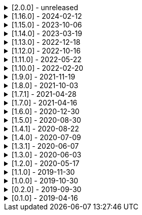 .[2.0.0] - unreleased
[%collapsible]
====
[discrete]
=== Breaking Change

* https://github.com/serpro69/kotlin-faker/pull/246[#246] (:extension) Remove KSP from kotest-property extension
* https://github.com/serpro69/kotlin-faker/pull/219[#219] (:core) Extract faker's providers into several submodules of their own

[discrete]
=== Added

* https://github.com/serpro69/kotlin-faker/pull/245[#245] (:extension) Add extension for testing with BLNS
* https://github.com/serpro69/kotlin-faker/pull/243[#243] (:core) Add collection element and map k/v type gen for random class instance
* https://github.com/serpro69/kotlin-faker/pull/234[#234] (:extension) Add extension module for kotest property testing
* https://github.com/serpro69/kotlin-faker/pull/232[#232] (:core) Add support for alternative primary key when resolving values
* https://github.com/serpro69/kotlin-faker/pull/227[#227] Add BOM to manage faker versions
* https://github.com/serpro69/kotlin-faker/issues/222[#222] (:faker:databases) Create new Databases faker module
* https://github.com/serpro69/kotlin-faker/issues/218[#218] (:core) Allow creating custom fakers / generators

[discrete]
=== Changed

* https://github.com/serpro69/kotlin-faker/pull/252[#252] (:core) Get rid of reflection in `FakerService`

[discrete]
=== Fixed

* https://github.com/serpro69/kotlin-faker/pull/240[#240] (:core) Fix NoSuchElementException in `uk.company.name`
** Also fixes `uk.name.first_name` and `uk.name.last_name` to return both male and female names.
* https://github.com/serpro69/kotlin-faker/issues/207[#207] (:core) Regexify generates invalid value
* https://github.com/serpro69/kotlin-faker/issues/208[#208] (:core) Regexify fails with StackOverflowError

[discrete]
=== Other

* https://github.com/serpro69/kotlin-faker/pull/248[#248] Update kotlin to 2.x, update and cleanup other dependencies
* https://github.com/serpro69/kotlin-faker/issues/247[#247] Remove most logic from root build.gradle file
* (:docs) Convert `docs` submodule to a standalone gradle project

====

.[1.16.0] - 2024-02-12
[%collapsible]
====
[discrete]
=== Breaking Change

* https://github.com/serpro69/kotlin-faker/pull/214[#214] (:core) Update `Faker#internet#domain` function which affects returned values
* https://github.com/serpro69/kotlin-faker/pull/213[#213] (:core) Add support for unique data generation to `Faker#random`

[discrete]
=== Added

* https://github.com/serpro69/kotlin-faker/pull/215[#215] (:core) Add IPv4, IPv6 and MAC address generation to `Internet`
** `iPv4Address()`
** `publicIPv4Address()`
** `privateIPv4Address()`
** `iPv6Address()`
** `macAddress()`
* https://github.com/serpro69/kotlin-faker/pull/214[#214] (:core) Update dictionary files, including:
** Data and functions in existing data providers
** `Faker().internet.domain()` now takes optional argument and produces a "safe-domain" (ending with `.example` or `.test`)
** Updates to existing localized dictionaries + one new locale
* https://github.com/serpro69/kotlin-faker/issues/208[#208] (:core) Allow `StringProvider#regexify` to take Regex as input
* https://github.com/serpro69/kotlin-faker/pull/202[#202] (:core) Allow `randomClassInstance` to directly use predefined generators

++++
<details><summary><h3>New Data Providers</h3></summary>
<p>
++++
* `smashing_pumpkins`
* `the_room`
++++
</p>
</details>
++++

++++
<details><summary><h3>New Locales</h3></summary>
<p>
++++
* `en-KE`
++++
</p>
</details>
++++

[discrete]
=== Fixed

* https://github.com/serpro69/kotlin-faker/pull/205[#205] (:core) Fix `Person.birthDate` range error during leap year
* https://github.com/serpro69/kotlin-faker/issues/204[#204] (:core) Fix RandomClassProvider handling "constructor-less" types in collections

====

.[1.15.0] - 2023-10-06
[%collapsible]
====
[discrete]
=== Added

* https://github.com/serpro69/kotlin-faker/pull/195[#195] (:core) Update dictionary files, including:
** Data and functions in existing data providers, including new functions:
*** `Faker().company.department()`
*** `Faker().dnd.name...`
*** `Faker().internet.safeDomainSuffix()`
*** `Faker().southPark.episodes()`
** Updates to existing localized dictionaries
* https://github.com/serpro69/kotlin-faker/pull/197[#197] (:cli-bot) Render sub-providers functions in cli output
* https://github.com/serpro69/kotlin-faker/pull/200[#200] (:core) Add new data providers

++++
<details><summary><h3>New Data Providers</h3></summary>
<p>
++++
* `archer`
* `final_fantasy_xiv`
* `mitch_hedberg`
* `train_station`
++++
</p>
</details>
++++

[discrete]
=== Changed

* https://github.com/serpro69/kotlin-faker/pull/197[#197] (:cli-bot) Change cli `lookup` command to return matching providers by name

[discrete]
=== Fixed

* https://github.com/serpro69/kotlin-faker/pull/188[#188] (:core) Fix postcode for en-GB locale
* https://github.com/serpro69/kotlin-faker/pull/193[#193] (:core) Fix localized postcodes with regex patterns

====

.[1.14.0] - 2023-03-19
[%collapsible]
====
[discrete]
=== Added

* https://github.com/serpro69/kotlin-faker/pull/179[#179] (:core) Add parameter info context to user defined generators
* https://github.com/serpro69/kotlin-faker/pull/176[#176], https://github.com/serpro69/kotlin-faker/pull/182[#182], https://github.com/serpro69/kotlin-faker/pull/183[#183], (:core) Update dictionary files, including:
** Data and functions in existing data providers
*** `Faker().food.allergens()`
** Updates to existing localized dictionaries

++++
<details><summary><h3>New Data Providers</h3></summary>
<p>
++++
* `airport`
* `avatar`
* `chess`
* `cowboy_bebop`
* `spongebob`
++++
</p>
</details>
++++

[discrete]
=== Other

* https://github.com/serpro69/kotlin-faker/pull/181[#181] (:core) Add context to exception when `randomClassInstance` fails

====

.[1.13.0] - 2022-12-18
[%collapsible]
====
[discrete]
=== Added

* https://github.com/serpro69/kotlin-faker/pull/164[#164] Add possibility to configure `RandomClassProvider` on higher levels
* https://github.com/serpro69/kotlin-faker/pull/165[#165] Add `copy` and `new` functions to `RandomClassProvider`

[discrete]
=== Changed

* https://github.com/serpro69/kotlin-faker/pull/159[#159] Change format of dictionary files from yml to json

[discrete]
=== Fixed

* https://github.com/serpro69/kotlin-faker/pull/161[#161] Fix empty lists as parameter values
* https://github.com/serpro69/kotlin-faker/pull/171[#171] Fix locale fallback
* https://github.com/serpro69/kotlin-faker/pull/173[#173] Fix phoneNumber generation for `en-US` locale

[discrete]
=== Other

* https://github.com/serpro69/kotlin-faker/pull/168[#168] Reduce faker's shadowed jar size

====

.[1.12.0] - 2022-10-16
[%collapsible]
====
[discrete]
=== Added

* https://github.com/serpro69/kotlin-faker/pull/134[#134] Overload `RandomService#randomSublist` and `RandomService#randomSubset` with `sizeRange` parameter
* https://github.com/serpro69/kotlin-faker/pull/144[#144] Add index and punctuation chars support to `RandomService#randomString`
* https://github.com/serpro69/kotlin-faker/pull/154[#154] New `CryptographyProvider` for generating random sha sums
* https://github.com/serpro69/kotlin-faker/pull/155[#155] (:core) Update dictionary files, including:
** Data and functions in existing data providers
** Updates to existing localized dictionaries

++++
<details><summary><h3>New Data Providers</h3></summary>
<p>
++++
* `hackers`
* `mountaineering`
* `sport`
* `tarkov`
++++
</p>
</details>
++++

[discrete]
=== Changed

* https://github.com/serpro69/kotlin-faker/pull/135[#135] Initialize Faker data providers lazily

[discrete]
=== Fixed

* https://github.com/serpro69/kotlin-faker/issues/136[#136] Parameter 'streets' not found in 'ADDRESS' category
* https://github.com/serpro69/kotlin-faker/issues/137[#137] Parameter 'category' not found in 'COMPANY' category for 'ja' locale
* https://github.com/serpro69/kotlin-faker/issues/138[#138] Parameter 'zip_code' not found in 'ADDRESS' category for 'fr' locale
* https://github.com/serpro69/kotlin-faker/issues/140[#140] Fix NPE when generating CurrencySymbol with non 'en' locale
* https://github.com/serpro69/kotlin-faker/pull/142[#142] Fix unique localized category keys missing from dictionary
* https://github.com/serpro69/kotlin-faker/pull/146[#146] Fix `RandomService#randomString` for some eng-lang locales
* https://github.com/serpro69/kotlin-faker/issues/148[#148] Fix StarWars quotes by character

[discrete]
=== Docs

* https://github.com/serpro69/kotlin-faker/pull/130[#130] Document how to add new data providers
====

.[1.11.0] - 2022-05-22
[%collapsible]
====
[discrete]
=== Added

* https://github.com/serpro69/kotlin-faker/pull/122[#122] (:core) Add (unique) `numerify`, `letterify`, `bothify` and `regexify` functions through `StringProvider`
* https://github.com/serpro69/kotlin-faker/pull/129[#129] (:core) Update dictionary files, including:
* New data and functions in existing data providers
* Updates to existing localized dictionaries
** Especially notable for `fr` and `ja` locales as they now, similarly to `en` locale, contain multiple dict files per locale
* New localized dictionaries for `es-AR`, `lt` and `mi-NZ` locales

++++
<details><summary><h3>New Data Providers</h3></summary>
<p>
++++
* `adjective`
* `australia`
* `bible`
* `bird`
* `brooklynNineNine`
* `camera`
* `clashOfClans`
* `conan`
* `doraemon`
* `emotion`
* `finalSpace`
* `fmaBrotherhood`
* `hobby`
* `howToTrainYourDragon`
* `jackHandey`
* `kamenRIder`
* `mountain`
* `naruto`
* `room`
* `studioGhibli`
* `superMario`
* `supernatural`
* `tea`
* `theKingkillerChronicle`
* `theOffice`
* `tolkien`
* `touhou`
* `tron`
* `volleyball`
++++
</p>
</details>
++++

[discrete]
=== Changed

* Some functions will now accept enum-typed parameters instead of strings
* Add deprecation warnings to some functions due to upstream changes in yml dict files

[discrete]
=== Fixed

* https://github.com/serpro69/kotlin-faker/issues/125[#125] (:core) Generating postcode with locale "nl" gives back expression rather than result
====

.[1.10.0] - 2022-02-20
[%collapsible]
====
[discrete]
=== Added

* https://github.com/serpro69/kotlin-faker/pull/115[#115] (:core) Add Crossfit® provider to Faker
* https://github.com/serpro69/kotlin-faker/pull/117[#117] (:core) Add namedParameterGenerator for RandomProvider#randomClassInstance
* https://github.com/serpro69/kotlin-faker/pull/118[#118] (:core) Add support for chained parameter expressions in yml dicts
* https://github.com/serpro69/kotlin-faker/pull/55[#55] (:core) Add missing 'Educator' functionality
* https://github.com/serpro69/kotlin-faker/pull/53[#53] (:core) Implement 'Finance' functions

[discrete]
=== Fixed

* https://github.com/serpro69/kotlin-faker/pull/54[#54] (:core) Incorrect return values for `Vehicle#licence_plate(_by_state)`
====

.[1.9.0] - 2021-11-19
[%collapsible]
====
[discrete]
=== Added

* https://github.com/serpro69/kotlin-faker/issues/103[#103] (:core) Add support for `Collection` types in `RandomProvider#randomClassInstance`
* https://github.com/serpro69/kotlin-faker/issues/96[#96] (:core) Add `randomSubset` and `randomSublist` to `RandomService`
* https://github.com/serpro69/kotlin-faker/issues/92[#92] (:core) Add `randomString` function to `RandomService`
* https://github.com/serpro69/kotlin-faker/issues/86[#86] (:core) Generate birth-date based on the age

[discrete]
=== Changed

* https://github.com/serpro69/kotlin-faker/issues/108[#108] Update kotlin to 1.6.0
* https://github.com/serpro69/kotlin-faker/issues/100[#100] (:core) Add deprecation warning for `RandomService#nextString` since it's going to be replaced with `RandomService#randomString`
* https://github.com/serpro69/kotlin-faker/issues/97[#97] (:core) Change `RandomService#nextString` to generate strings only within given locale

[discrete]
=== Fixed

* https://github.com/serpro69/kotlin-faker/issues/104[#104] (:core) `RandomProvider#randomClassInstance` : 'No suitable constructor found' for primitive classes
====

.[1.8.0] - 2021-10-03
[%collapsible]
====
[discrete]
=== Added

* https://github.com/serpro69/kotlin-faker/issues/67[#67] (:core) Access to `RandomService` through `Faker` for generating random `Int`, `Double`, `Float`, etc.
* https://github.com/serpro69/kotlin-faker/pull/77[#77] (:core) Extra functionality to `RandomService` - `nextEnum()`, `nextUUID()`, `nextLong(bound)` functions.
* https://github.com/serpro69/kotlin-faker/pull/69[#69] (:core) Passing `seed` directly to `FakerConfig` instead of through `java.util.Random` instance
* https://github.com/serpro69/kotlin-faker/pull/71[#71] (:core) DSL for creating and configuring `Faker`
* https://github.com/serpro69/kotlin-faker/pull/78[#78] (:core) Support sealed classes in `RandomProvider#randomClassInstance` fun
* https://github.com/serpro69/kotlin-faker/pull/88[#88] (:core) Postpone initialization of FakerConfig through the Builder

[discrete]
=== Changed

* Configurable `length` of the string generated with `RandomService#nextString`

[discrete]
=== Fixed

* https://github.com/serpro69/kotlin-faker/issues/65[#65] (:core) Could not initialize class `io.github.serpro69.kfaker.Mapper` with SpringBoot `2.4.x`
* https://github.com/serpro69/kotlin-faker/issues/60[#60] (:core) Move out of Bintray/Jcenter
* https://github.com/serpro69/kotlin-faker/issues/79[#79] (:core) java.lang.NoClassDefFoundError: org/yaml/snakeyaml/error/YAMLException
* https://github.com/serpro69/kotlin-faker/issues/81[#81] (:core) `RandomProvider#randomClassInstance` fails for object types
* https://github.com/serpro69/kotlin-faker/pull/90[#90] (:core) Android `java.lang.NoClassDefFoundError: FakerService$$ExternalSyntheticLambda1`
* https://github.com/serpro69/kotlin-faker/pull/87[#87] (:core) Parameter 'city_root' not found in 'address' category
* https://github.com/serpro69/kotlin-faker/pull/89[#89] (:core) Parameter 'male_last_name' not found in 'name' category for "ru" locale
====

.[1.7.1] - 2021-04-28
[%collapsible]
====
[discrete]
=== Fixed

* https://github.com/serpro69/kotlin-faker/pull/45[#45] (:core) Parameter 'city_name' not found in 'address'
====

.[1.7.0] - 2021-04-16
[%collapsible]
====
[discrete]
=== Added

* https://github.com/serpro69/kotlin-faker/pull/59[#59] (:core) Random money amount
* https://github.com/serpro69/kotlin-faker/pull/62[#62] (:core) Add nullable types to random provider type generator
====

.[1.6.0] - 2020-12-30
[%collapsible]
====
[discrete]
=== Added

* https://github.com/serpro69/kotlin-faker/pull/44[#44] (:core) Add support for random instance configuration.
* https://github.com/serpro69/kotlin-faker/issues/47[#47] (:core) Publish release candidates to bintray
* https://github.com/serpro69/kotlin-faker/issues/49[#49] (:core) Unique values exclusions with wildcards
* https://github.com/serpro69/kotlin-faker/issues/46[#46] (:core) Support deterministic constructor selection for randomClassInstance

[discrete]
=== Fixed

* https://github.com/serpro69/kotlin-faker/issues/26[#26] (:core) Parameter '4' not found in 'vehicle' category
* https://github.com/serpro69/kotlin-faker/issues/48[#48] (:core) streetFighter#moves: class java.util.LinkedHashMap cannot be cast to class java.lang.String
* https://github.com/serpro69/kotlin-faker/issues/50[#50] (:core) Horseman spelt wrong
* https://github.com/serpro69/kotlin-faker/issues/56[#56] (:core) Values with single '?' char are not always letterified

[discrete]
=== Changed

* (:core) Configuration for generation of unique values.
Old functionality is deprecated and will be removed in future releases.
This relates to changes in [#49](https://github.com/serpro69/kotlin-faker/issues/49)
====

.[1.5.0] - 2020-08-30
[%collapsible]
====
[discrete]
=== Added

* https://github.com/serpro69/kotlin-faker/issues/40[#40] (:core) Add enum support for `RandomProvider`
* https://github.com/serpro69/kotlin-faker/issues/39[#39] (:core) Update dict files.
* Including new functions in existing providers:
* `aquaTeenHungerForce.quote()`
* `dnd.cities()`
* `dnd.languages()`
* `dnd.meleeWeapons()`
* `dnd.monsters()`
* `dnd.races()` - replaces deprecated `species()` function.
* `dnd.rangedWeapons()`
* `heroesOfTheStorm.classNames()` - replaces deprecated `classes()` function
* `movie.title()`
* `name.neutralFirstName()`
* `phish.albums()`
* `phish.musicians()`
* `phish.songs()` - replaces deprecated `song()` function
* `simpsons.episodeTitles()`
* Including new `faker` providers:
* `barcode`
* `bigBangTheory`
* `drivingLicense`
* `drone`
* `futurama`
* `minecraft`
* `prince`
* `rush`
* `streetFighter`

[discrete]
=== Changed

* https://github.com/serpro69/kotlin-faker/issues/32[#32] Upgrade kotlin to 1.4.0
====

.[1.4.1] - 2020-08-22
[%collapsible]
====
[discrete]
=== Added

* https://github.com/serpro69/kotlin-faker/issues/41[#41] publish to maven central
====

.[1.4.0] - 2020-07-09
[%collapsible]
====
[discrete]
=== Fixed

* https://github.com/serpro69/kotlin-faker/issues/36[#36] Build native-image before uploading to bintray

[discrete]
=== Changed

* https://github.com/serpro69/kotlin-faker/issues/37[#37] Revisit automated builds for patches

[discrete]
=== Added

* https://github.com/serpro69/kotlin-faker/issues/34[#34] (:core) 8 new providers:
* `warhammerFantasy`
* `suits`
* `show`
* `pearlJam`
* `departed`
* `control`
* `dnd`
* `blood`
* https://github.com/serpro69/kotlin-faker/issues/33[#33] (:cli-bot) partial matching for provider names
====

.[1.3.1] - 2020-06-07
[%collapsible]
====
[discrete]
=== Fixed

* https://github.com/serpro69/kotlin-faker/issues/27[#27] Resolving partially-localized provider functions with secondary_key
====

.[1.3.0] - 2020-06-03
[%collapsible]
====
[discrete]
=== Added

* https://github.com/serpro69/kotlin-faker/issues/24[#24] faker-bot cli application
* Automated releases to github

[discrete]
=== Changed

* https://github.com/serpro69/kotlin-faker/issues/29[#29] Remove classgraph dependency
* Split core faker functionality and cli bot application into sub-projects.
====

.[1.2.0] - 2020-05-17
[%collapsible]
====
[discrete]
=== Added

* 3 new providers: `chiquito`, `computer`, and `rajnikanth`
* New functions to existing providers:
* `address.cityWithState()`
* `address.mailbox()`
* `gender.shortBinaryTypes()`
* `educator` provider changed completely due to new dict file structure
* Upgrades to existing dict files
* Automated versioning (patches only) and deploys

[discrete]
=== Fixed

* https://github.com/serpro69/kotlin-faker/issues/18[#18] Visibility of `randomClassInstance()` function in [RandomProvider](core/src/main/kotlin/io/github/serpro69/kfaker/provider/RandomProvider.kt) class
* https://github.com/serpro69/kotlin-faker/issues/20[#20] Issues with FasterXML Jackson 2.10.1
====

.[1.1.0] - 2019-11-30
[%collapsible]
====
[discrete]
=== Added

* 3 new providers: `game`, `horse`, and `opera`
* 2 new locales: `th` and `en-TH`
* New functions to existing providers:
* `cannabis.brands()`
* `company.sicCode()`
* `internet.email(name)`
* `internet.safeEmail(name)`

[discrete]
=== Changed

* Rename functions as per changes in the dictionary files:
* `drWho.villians()` -> `drWho.villains()`
* `space.launchVehicule()` -> `space.launchVehicle()`
* Updated all dictionary files incl. localizations

[discrete]
=== Fixed

* https://github.com/serpro69/kotlin-faker/issues/15[#15] Sources artifact is empty
====

.[1.0.0] - 2019-10-30
[%collapsible]
====
[discrete]
=== Added

* `FakerConfig` for configuration of `Faker` instance
* https://github.com/serpro69/kotlin-faker/issues/7[#7] Generation of unique values through `Faker` instance and separate providers
* https://github.com/serpro69/kotlin-faker/issues/8[#8] Exclusion of generated values for global unique generator
* https://github.com/serpro69/kotlin-faker/issues/12[#12] Generation of email addresses to `Internet` provider

[discrete]
=== Changed

* Make `Faker` a class instead of singleton object
* https://github.com/serpro69/kotlin-faker/issues/13[#13] Rename `Internet.safeEmail` to `Internet.domain`
====

.[0.2.0] - 2019-09-30
[%collapsible]
====
[discrete]
=== Added

* https://github.com/serpro69/kotlin-faker/issues/1[#1] Random class instance generator
* https://github.com/serpro69/kotlin-faker/issues/2[#2] Support for deterministic random
====

.[0.1.0] - 2019-04-16
[%collapsible]
====
[discrete]
=== Added

* Generator of fake data for the majority of .yml files
* Readme containing installation and usage examples
* This changelog file
* CI through travis
* Publishing to bintray

[discrete]
=== Fixed

* https://github.com/serpro69/kotlin-faker/issues/3[#3] Initializing faker with invalid locale
* https://github.com/serpro69/kotlin-faker/issues/4[#4] Resolving "separator" category
* https://github.com/serpro69/kotlin-faker/issues/5[#5] Reading .yml files from compiled .jar
====
